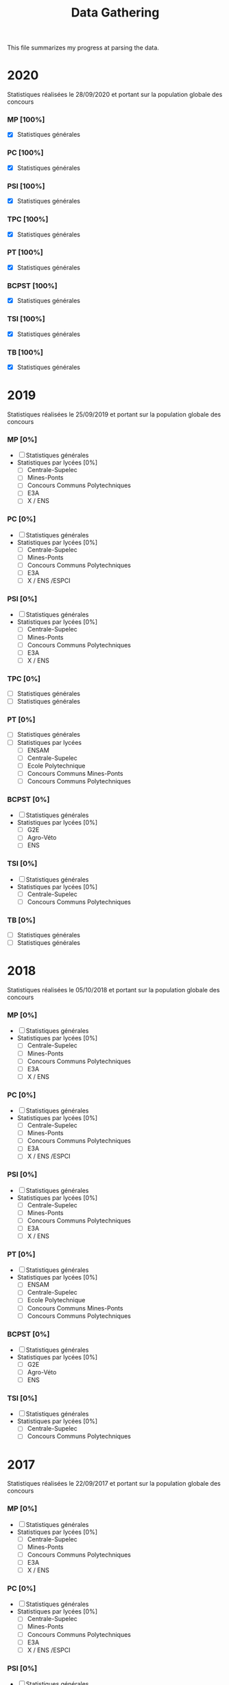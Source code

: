 #+TITLE: Data Gathering
This file summarizes my progress at parsing the data.

* 2020
Statistiques réalisées le 28/09/2020 et portant sur la population globale des concours
*** MP [100%]
- [X] Statistiques générales
*** PC [100%]
- [X] Statistiques générales
*** PSI [100%]
- [X] Statistiques générales
*** TPC [100%]
- [X] Statistiques générales
*** PT [100%]
- [X] Statistiques générales
*** BCPST [100%]
- [X] Statistiques générales
*** TSI [100%]
- [X] Statistiques générales
*** TB [100%]
- [X] Statistiques générales
* 2019
Statistiques réalisées le 25/09/2019 et portant sur la population globale des concours
*** MP [0%]
- [ ] Statistiques générales
- Statistiques par lycées [0%]
  - [ ] Centrale-Supelec
  - [ ] Mines-Ponts
  - [ ] Concours Communs Polytechniques
  - [ ] E3A
  - [ ] X / ENS
*** PC [0%]
- [ ] Statistiques générales
- Statistiques par lycées [0%]
  - [ ] Centrale-Supelec
  - [ ] Mines-Ponts
  - [ ] Concours Communs Polytechniques
  - [ ] E3A
  - [ ] X / ENS /ESPCI
*** PSI [0%]
- [ ] Statistiques générales
- Statistiques par lycées [0%]
  - [ ] Centrale-Supelec
  - [ ] Mines-Ponts
  - [ ] Concours Communs Polytechniques
  - [ ] E3A
  - [ ] X / ENS
*** TPC [0%]
- [ ] Statistiques générales
- [ ] Statistiques générales
*** PT [0%]
- [ ] Statistiques générales
- [ ] Statistiques par lycées
  - [ ] ENSAM
  - [ ] Centrale-Supelec
  - [ ] Ecole Polytechnique
  - [ ] Concours Communs Mines-Ponts
  - [ ] Concours Communs Polytechniques
*** BCPST [0%]
- [ ] Statistiques générales
- Statistiques par lycées [0%]
  - [ ] G2E
  - [ ] Agro-Véto
  - [ ] ENS
*** TSI [0%]
- [ ] Statistiques générales
- Statistiques par lycées [0%]
  - [ ] Centrale-Supelec
  - [ ] Concours Communs Polytechniques
*** TB [0%]
- [ ] Statistiques générales
- [ ] Statistiques générales
* 2018
Statistiques réalisées le 05/10/2018 et portant sur la population globale des concours
*** MP [0%]
- [ ] Statistiques générales
- Statistiques par lycées [0%]
  - [ ] Centrale-Supelec
  - [ ] Mines-Ponts
  - [ ] Concours Communs Polytechniques
  - [ ] E3A
  - [ ] X / ENS
*** PC [0%]
- [ ] Statistiques générales
- Statistiques par lycées [0%]
  - [ ] Centrale-Supelec
  - [ ] Mines-Ponts
  - [ ] Concours Communs Polytechniques
  - [ ] E3A
  - [ ] X / ENS /ESPCI
*** PSI [0%]
- [ ] Statistiques générales
- Statistiques par lycées [0%]
  - [ ] Centrale-Supelec
  - [ ] Mines-Ponts
  - [ ] Concours Communs Polytechniques
  - [ ] E3A
  - [ ] X / ENS
*** PT [0%]
- [ ] Statistiques générales
- Statistiques par lycées [0%]
  - [ ] ENSAM
  - [ ] Centrale-Supelec
  - [ ] Ecole Polytechnique
  - [ ] Concours Communs Mines-Ponts
  - [ ] Concours Communs Polytechniques
*** BCPST [0%]
- [ ] Statistiques générales
- Statistiques par lycées [0%]
  - [ ] G2E
  - [ ] Agro-Véto
  - [ ] ENS
*** TSI [0%]
- [ ] Statistiques générales
- Statistiques par lycées [0%]
  - [ ] Centrale-Supelec
  - [ ] Concours Communs Polytechniques
* 2017
Statistiques réalisées le 22/09/2017 et portant sur la population globale des concours
*** MP [0%]
- [ ] Statistiques générales
- Statistiques par lycées [0%]
  - [ ] Centrale-Supelec
  - [ ] Mines-Ponts
  - [ ] Concours Communs Polytechniques
  - [ ] E3A
  - [ ] X / ENS
*** PC [0%]
- [ ] Statistiques générales
- Statistiques par lycées [0%]
  - [ ] Centrale-Supelec
  - [ ] Mines-Ponts
  - [ ] Concours Communs Polytechniques
  - [ ] E3A
  - [ ] X / ENS /ESPCI
*** PSI [0%]
- [ ] Statistiques générales
- Statistiques par lycées [0%]
  - [ ] Centrale-Supelec
  - [ ] Mines-Ponts
  - [ ] Concours Communs Polytechniques
  - [ ] E3A
  - [ ] X / ENS
*** PT [0%]
- [ ] Statistiques générales
- Statistiques par lycées [0%]
  - [ ] ENSAM
  - [ ] Centrale-Supelec
  - [ ] Ecole Polytechnique
  - [ ] Concours Communs Mines-Ponts
  - [ ] Concours Communs Polytechniques
*** BCPST [0%]
- [ ] Statistiques générales
- Statistiques par lycées [0%]
  - [ ] G2E
  - [ ] Agro-Véto
*** TSI [0%]
- [ ] Statistiques générales
- Statistiques par lycées [0%]
  - [ ] Centrale-Supelec
  - [ ] Concours Communs Polytechniques
* 2016
Statistiques réalisées le 03/10/2016 et portant sur la population globale des concours
*** MP [0%]
- [ ] Statistiques générales
- Statistiques par lycées [0%]
  - [ ] Centrale-Supelec
  - [ ] Mines-Ponts
  - [ ] Concours Communs Polytechniques
  - [ ] E3A
  - [ ] X / ENS
*** PC [0%]
- [ ] Statistiques générales
- Statistiques par lycées [0%]
  - [ ] Centrale-Supelec
  - [ ] Mines-Ponts
  - [ ] Concours Communs Polytechniques
  - [ ] E3A
  - [ ] X / ENS /ESPCI
*** PSI [0%]
- [ ] Statistiques générales
- Statistiques par lycées [0%]
  - [ ] Centrale-Supelec
  - [ ] Mines-Ponts
  - [ ] Concours Communs Polytechniques
  - [ ] E3A
  - [ ] X / ENS
*** PT [0%]
- [ ] Statistiques générales
- Statistiques par lycées [0%]
  - [ ] ENSAM
  - [ ] Centrale-Supelec
  - [ ] Ecole Polytechnique
  - [ ] Concours Communs Mines-Ponts
  - [ ] Concours Communs Polytechniques
*** BCPST [0%]
- [ ] Statistiques générales
- Statistiques par lycées [0%]
  - [ ] G2E
  - [ ] Agro-Véto
*** TSI [0%]
- [ ] Statistiques générales
- Statistiques par lycées [0%]
  - [ ] Centrale-Supelec
  - [ ] Concours Communs Polytechniques
* 2015
Statistiques réalisées le 18/09/2015 et portant sur la population globale des concours
*** MP [0%]
- [ ] Statistiques générales
- Statistiques par lycées [0%]
  - [ ] Centrale-Supelec
  - [ ] Mines-Ponts
  - [ ] Concours Communs Polytechniques
  - [ ] E3A
  - [ ] X / ENS
*** PC [0%]
- [ ] Statistiques générales
- Statistiques par lycées [0%]
  - [ ] Centrale-Supelec
  - [ ] Mines-Ponts
  - [ ] Concours Communs Polytechniques
  - [ ] E3A
  - [ ] X / ENS /ESPCI
*** PSI [0%]
- [ ] Statistiques générales
- Statistiques par lycées [0%]
  - [ ] Centrale-Supelec
  - [ ] Mines-Ponts
  - [ ] Concours Communs Polytechniques
  - [ ] E3A
  - [ ] X / ENS
*** PT [0%]
- [ ] Statistiques générales
- Statistiques par lycées [0%]
  - [ ] ENSAM
  - [ ] Centrale-Supelec
  - [ ] Ecole Polytechnique
  - [ ] Concours Communs Mines-Ponts
  - [ ] Concours Communs Polytechniques
*** BCPST [0%]
- [ ] Statistiques générales
- Statistiques par lycées [0%]
  - [ ] G2E
  - [ ] Agro-Véto
*** TSI [0%]
- [ ] Statistiques générales
- Statistiques par lycées [0%]
  - [ ] Centrale-Supelec
  - [ ] Concours Communs Polytechniques
* 2014
Statistiques réalisées le 22/09/2014 et portant sur la population globale des concours
*** MP [0%]
- [ ] Statistiques générales
- Statistiques par lycées [0%]
  - [ ] Centrale-Supelec
  - [ ] Mines-Ponts
  - [ ] Concours Communs Polytechniques
  - [ ] E3A
  - [ ] X / ENS
*** PC [0%]
- [ ] Statistiques générales
- Statistiques par lycées [0%]
  - [ ] Centrale-Supelec
  - [ ] Mines-Ponts
  - [ ] Concours Communs Polytechniques
  - [ ] E3A
  - [ ] X / ENS /ESPCI
*** PSI [0%]
- [ ] Statistiques générales
- Statistiques par lycées [0%]
  - [ ] Centrale-Supelec
  - [ ] Mines-Ponts
  - [ ] Concours Communs Polytechniques
  - [ ] E3A
  - [ ] X / ENS
*** PT [0%]
- [ ] Statistiques générales
- Statistiques par lycées [0%]
  - [ ] ENSAM
  - [ ] Centrale-Supelec
  - [ ] Ecole Polytechnique
  - [ ] Concours Communs Mines-Ponts
  - [ ] Concours Communs Polytechniques
*** BCPST [0%]
- [ ] Statistiques générales
- Statistiques par lycées [0%]
  - [ ] G2E
  - [ ] Agro-Véto
*** TSI [0%]
- [ ] Statistiques générales
- Statistiques par lycées [0%]
  - [ ] Centrale-Supelec
  - [ ] Concours Communs Polytechniques
* 2013
Statistiques réalisées le 01/10/2013 et portant sur la population globale des concours
*** MP [0%]
- [ ] Statistiques générales
- Statistiques par lycées [0%]
  - [ ] Centrale-Supelec
  - [ ] Mines-Ponts
  - [ ] Concours Communs Polytechniques
  - [ ] E3A
  - [ ] X / ENS
*** PC [0%]
- [ ] Statistiques générales
- Statistiques par lycées [0%]
  - [ ] Centrale-Supelec
  - [ ] Mines-Ponts
  - [ ] Concours Communs Polytechniques
  - [ ] E3A
  - [ ] X / ENS /ESPCI
*** PSI [0%]
- [ ] Statistiques générales
- Statistiques par lycées [0%]
  - [ ] Centrale-Supelec
  - [ ] Mines-Ponts
  - [ ] Concours Communs Polytechniques
  - [ ] E3A
  - [ ] X / ENS
*** PT [0%]
- [ ] Statistiques générales
- Statistiques par lycées [0%]
  - [ ] ENSAM
  - [ ] Centrale-Supelec
  - [ ] Ecole Polytechnique
  - [ ] Concours Communs Mines-Ponts
  - [ ] Concours Communs Polytechniques
*** BCPST [0%]
- [ ] Statistiques générales
- Statistiques par lycées [0%]
  - [ ] G2E
  - [ ] Agro-Véto
*** TSI [0%]
- [ ] Statistiques générales
- Statistiques par lycées [0%]
  - [ ] Centrale-Supelec
  - [ ] Concours Communs Polytechniques
* 2012
Statistiques réalisées le 24/09/2012 et portant sur la population globale des concours
*** MP [0%]
- [ ] Statistiques générales
- Statistiques par lycées [0%]
  - [ ] Centrale-Supelec
  - [ ] Mines-Ponts
  - [ ] Concours Communs Polytechniques
  - [ ] E3A
  - [ ] X / ENS
*** PC [0%]
- [ ] Statistiques générales
- Statistiques par lycées [0%]
  - [ ] Centrale-Supelec
  - [ ] Mines-Ponts
  - [ ] Concours Communs Polytechniques
  - [ ] E3A
  - [ ] X / ENS /ESPCI
*** PSI [0%]
- [ ] Statistiques générales
- Statistiques par lycées [0%]
  - [ ] Centrale-Supelec
  - [ ] Mines-Ponts
  - [ ] Concours Communs Polytechniques
  - [ ] E3A
  - [ ] X / ENS
*** PT [0%]
- [ ] Statistiques générales
- Statistiques par lycées [0%]
  - [ ] ENSAM
  - [ ] Centrale-Supelec
  - [ ] Ecole Polytechnique
  - [ ] Concours Communs Mines-Ponts
  - [ ] Concours Communs Polytechniques
*** BCPST [0%]
- [ ] Statistiques générales
- Statistiques par lycées [0%]
  - [ ] G2E
  - [ ] Agro-Véto
*** TSI [0%]
- [ ] Statistiques générales
- Statistiques par lycées [0%]
  - [ ] Centrale-Supelec
  - [ ] Concours Communs Polytechniques
* 2011
Statistiques réalisées le 05/10/2011 et portant sur la population globale des concours
*** MP [0%]
- [ ] Statistiques générales
- Statistiques par lycées [0%]
  - [ ] Centrale-Supelec
  - [ ] Mines-Ponts
  - [ ] Concours Communs Polytechniques
  - [ ] E3A
  - [ ] X / ENS
*** PC [0%]
- [ ] Statistiques générales
- Statistiques par lycées [0%]
  - [ ] Centrale-Supelec
  - [ ] Mines-Ponts
  - [ ] Concours Communs Polytechniques
  - [ ] E3A
  - [ ] X / ENS /ESPCI
*** PSI [0%]
- [ ] Statistiques générales
- Statistiques par lycées [0%]
  - [ ] Centrale-Supelec
  - [ ] Mines-Ponts
  - [ ] Concours Communs Polytechniques
  - [ ] E3A
  - [ ] X / ENS
*** PT [0%]
- [ ] Statistiques générales
- Statistiques par lycées [0%]
  - [ ] ENSAM
  - [ ] Centrale-Supelec
  - [ ] Ecole Polytechnique
  - [ ] Concours Communs Mines-Ponts
  - [ ] Concours Communs Polytechniques
*** BCPST [0%]
- [ ] Statistiques générales
- Statistiques par lycées [0%]
  - [ ] G2E
  - [ ] Agro-Véto
*** TSI [0%]
- [ ] Statistiques générales
- Statistiques par lycées [0%]
  - [ ] Centrale-Supelec
  - [ ] Concours Communs Polytechniques
* 2010
Statistiques réalisées le 01/10/2010 et portant sur la population globale des concours
*** MP [0%]
- [ ] Statistiques générales
- Statistiques par lycées [0%]
  - [ ] Centrale-Supelec
  - [ ] Ecole Polytechnique
  - [ ] Mines-Ponts
  - [ ] Concours Communs Polytechniques
  - [ ] E3A
*** PC [0%]
- [ ] Statistiques générales
- Statistiques par lycées [0%]
  - [ ] Centrale-Supelec
  - [ ] Ecole Polytechnique-ESPCI
  - [ ] Mines-Ponts
  - [ ] Concours Communs Polytechniques
  - [ ] E3A
*** PSI [0%]
- [ ] Statistiques générales
- Statistiques par lycées [0%]
  - [ ] Centrale-Supelec
  - [ ] Mines-Ponts
  - [ ] Concours Communs Polytechniques
  - [ ] E3A
*** PT [0%]
- [ ] Statistiques générales
- Statistiques par lycées [0%]
  - [ ] ENSAM
  - [ ] Centrale-Supelec
  - [ ] Ecole Polytechnique
  - [ ] Concours Communs Mines-Ponts
  - [ ] Concours Communs Polytechniques
*** BCPST [0%]
- [ ] Statistiques générales
- Statistiques par lycées [0%]
  - [ ] G2E
  - [ ] Agro-Véto
*** TSI [0%]
- [ ] Statistiques générales
- Statistiques par lycées [0%]
  - [ ] Centrale-Supelec
  - [ ] Concours Communs Polytechniques
* 2009
Statistiques réalisées le 25/09/2009
*** MP [0%]
- [ ] Statistiques générales
- Statistiques par lycées [0%]
  - [ ] Centrale-Supelec
  - [ ] Ecole Polytechnique
  - [ ] Mines-Ponts
  - [ ] Concours Communs Polytechniques
  - [ ] E3A
*** PC [0%]
- [ ] Statistiques générales
- Statistiques par lycées [0%]
  - [ ] Centrale-Supelec
  - [ ] Ecole Polytechnique-ESPCI
  - [ ] Mines-Ponts
  - [ ] Concours Communs Polytechniques
  - [ ] E3A
*** PSI [0%]
- [ ] Statistiques générales
- Statistiques par lycées [0%]
  - [ ] Centrale-Supelec
  - [ ] Mines-Ponts
  - [ ] Concours Communs Polytechniques
  - [ ] E3A
*** PT [0%]
- [ ] Statistiques générales
- Statistiques par lycées [0%]
  - [ ] ENSAM
  - [ ] Centrale-Supelec
  - [ ] Ecole Polytechnique
  - [ ] Concours Communs Mines-Ponts
  - [ ] Concours Communs Polytechniques
*** BCPST [0%]
- [ ] Statistiques générales
- Statistiques par lycées [0%]
  - [ ] G2E
  - [ ] Agro-Véto
*** TSI [0%]
- [ ] Statistiques générales
- Statistiques par lycées [0%]
  - [ ] Centrale-Supelec
  - [ ] Concours Communs Polytechniques
* 2008
Statistiques réalisées le 26/09/2008
*** MP [0%]
- [ ] Statistiques générales
- Statistiques par lycées [0%]
  - [ ] Centrale-Supelec
  - [ ] Ecole Polytechnique
  - [ ] Mines-Ponts
  - [ ] Concours Communs Polytechniques
  - [ ] E3A
  - [ ] EPITA
*** PC [0%]
- [ ] Statistiques générales
- Statistiques par lycées [0%]
  - [ ] Centrale-Supelec
  - [ ] Ecole Polytechnique-ESPCI
  - [ ] Mines-Ponts
  - [ ] Concours Communs Polytechniques
  - [ ] E3A
  - [ ] EPITA
*** PSI [0%]
- [ ] Statistiques générales
- Statistiques par lycées [0%]
  - [ ] Centrale-Supelec
  - [ ] Mines-Ponts
  - [ ] Concours Communs Polytechniques
  - [ ] E3A
  - [ ] EPITA
*** PT [0%]
- [ ] Statistiques générales
- Statistiques par lycées [0%]
  - [ ] ENSAM
  - [ ] Centrale-Supelec
  - [ ] Ecole Polytechnique
  - [ ] Concours Communs Mines-Ponts
  - [ ] Concours Communs Polytechniques
*** BCPST [0%]
- [ ] Statistiques générales
- Statistiques par lycées [0%]
  - [ ] G2E
  - [ ] Agro-Véto
*** TSI [0%]
- [ ] Statistiques générales
- Statistiques par lycées [0%]
  - [ ] Centrale-Supelec
  - [ ] Concours Communs Polytechniques
  - [ ] EPITA
* 2007
*** MP [0%]
- [ ] Statistiques générales
- Statistiques par lycées [0%]
  - [ ] Centrale-Supelec
  - [ ] Ecole Polytechniques
  - [ ] Mines-Ponts
  - [ ] Concours Communs Polytechniques
  - [ ] E3A
*** PC [0%]
- [ ] Statistiques générales
- Statistiques par lycées [0%]
  - [ ] Centrale-Supelec
  - [ ] Ecole Polytechniques-ESPCI
  - [ ] Mines-Ponts
  - [ ] Concours Communs Polytechniques
  - [ ] E3A
*** PSI [0%]
- [ ] Statistiques générales
- Statistiques par lycées [0%]
  - [ ] Centrale-Supelec
  - [ ] Mines-Ponts
  - [ ] Concours Communs Polytechniques
  - [ ] E3A
*** PT [0%]
- [ ] Statistiques générales
- Statistiques par lycées [0%]
  - [ ] ENSAM
  - [ ] Centrale-Supelec
  - [ ] Ecole Polytechniques
  - [ ] Concours Communs Mines-Ponts
  - [ ] Concours Communs Polytechniques
*** BCPST [0%]
- [ ] Statistiques générales
- Statistiques par lycées [0%]
  - [ ] G2E
  - [ ] Agro-Véto
*** TSI [0%]
- [ ] Statistiques générales
- Statistiques par lycées [0%]
  - [ ] Centrale-Supelec
  - [ ] Concours Communs Polytechniques
* 2006
*** MP [0%]
- [ ] Statistiques générales
- Statistiques par lycées [0%]
  - [ ] Centrale-Supelec
  - [ ] Ecole Polytechniques
  - [ ] Mines-Ponts
  - [ ] Concours Communs Polytechniques
  - [ ] E3A
*** PC [0%]
- [ ] Statistiques générales
- Statistiques par lycées [0%]
  - [ ] Centrale-Supelec
  - [ ] Ecole Polytechniques-ESPCI
  - [ ] Mines-Ponts
  - [ ] Concours Communs Polytechniques
  - [ ] E3A
*** PSI [0%]
- [ ] Statistiques générales
- Statistiques par lycées [0%]
  - [ ] Centrale-Supelec
  - [ ] Mines-Ponts
  - [ ] Concours Communs Polytechniques
  - [ ] E3A
*** PT [0%]
- [ ] Statistiques générales
- Statistiques par lycées [0%]
  - [ ] ENSAM
  - [ ] Centrale-Supelec
  - [ ] Ecole Polytechniques
  - [ ] Concours Communs Mines-Ponts
  - [ ] Concours Communs Polytechniques
*** BCPST [0%]
- [ ] Statistiques générales
- Statistiques par lycées [0%]
  - [ ] G2E
  - [ ] Agro-Véto
*** TSI [0%]
- [ ] Statistiques générales
- Statistiques par lycées [0%]
  - [ ] Centrale-Supelec
  - [ ] Concours Communs Polytechniques
* 2005
*** MP [0%]
- [ ] Statistiques générales
- Statistiques par lycées [0%]
  - [ ] Centrale-Supelec
  - [ ] Ecole Polytechniques
  - [ ] Mines-Ponts
  - [ ] Concours Communs Polytechniques
  - [ ] E3A
*** PC [0%]
- [ ] Statistiques générales
- Statistiques par lycées [0%]
  - [ ] Centrale-Supelec
  - [ ] Ecole Polytechniques-ESPCI
  - [ ] Mines-Ponts
  - [ ] Concours Communs Polytechniques
  - [ ] E3A
*** PSI [0%]
- [ ] Statistiques générales
- Statistiques par lycées [0%]
  - [ ] Centrale-Supelec
  - [ ] Ens
  - [ ] cachan /X-ESPCI
  - [ ] Mines-Ponts
  - [ ] Concours Communs Polytechniques
  - [ ] E3A
*** PT [0%]
- [ ] Statistiques générales
- Statistiques par lycées [0%]
  - [ ] ENSAM
  - [ ] Centrale-Supelec
  - [ ] Ecole Polytechniques
  - [ ] Mines-Ponts
  - [ ] Concours Communs Polytechniques
*** BCPST [0%]
- [ ] Statistiques générales
- Statistiques par lycées [0%]
  - [ ] G2E
  - [ ] Agro-Véto
  - [ ] ENS
*** TSI [0%]
- [ ] Statistiques générales
- Statistiques par lycées [0%]
  - [ ] Centrale-Supelec
  - [ ] Concours Communs Polytechniques
* 2004
*** MP [0%]
- [ ] Statistiques générales
- Statistiques par lycées [0%]
  - [ ] Centrale-Supelec
  - [ ] Ecole Polytechniques
  - [ ] Mines-Ponts
  - [ ] Concours Communs Polytechniques
*** PC [0%]
- [ ] Statistiques générales
- Statistiques par lycées [0%]
  - [ ] Centrale-Supelec
  - [ ] Ecole Polytechniques-ESPCI
  - [ ] Mines-Ponts
  - [ ] Concours Communs Polytechniques
*** PSI [0%]
- [ ] Statistiques générales
- Statistiques par lycées [0%]
  - [ ] Centrale-Supelec
  - [ ] Ens
  - [ ] cachan /X-ESPCI
  - [ ] Mines-Ponts
  - [ ] Concours Communs Polytechniques
*** PT [0%]
- [ ] Statistiques générales
- Statistiques par lycées [0%]
  - [ ] ENSAM
  - [ ] Centrale-Supelec
  - [ ] Ecole Polytechniques
  - [ ] Mines-Ponts
  - [ ] Concours Communs Polytechniques
*** BCPST [0%]
- [ ] Statistiques générales
- Statistiques par lycées [0%]
  - [ ] G2E
  - [ ] Agro-Véto
*** TSI [0%]
- [ ] Statistiques générales
- Statistiques par lycées [0%]
  - [ ] Centrale-Supelec
  - [ ] Concours Communs Polytechniques
* 2003
*** MP [0%]
- [ ] Statistiques générales
- Statistiques par lycées [0%]
  - [ ] Centrale-Supelec
  - [ ] Ecole Polytechniques
  - [ ] Mines-Ponts
  - [ ] Concours Communs Polytechniques
*** PC [0%]
- [ ] Statistiques générales
- Statistiques par lycées [0%]
  - [ ] Centrale-Supelec
  - [ ] Ecole Polytechniques-ESPCI
  - [ ] Mines-Ponts
  - [ ] Concours Communs Polytechniques
*** PSI [0%]
- [ ] Statistiques générales
- Statistiques par lycées [0%]
  - [ ] Centrale-Supelec
  - [ ] Ens
  - [ ] cachan /X-ESPCI
  - [ ] Mines-Ponts
  - [ ] Concours Communs Polytechniques
*** PT [0%]
- [ ] Statistiques générales
- Statistiques par lycées [0%]
  - [ ] ENSAM
  - [ ] Centrale-Supelec
  - [ ] Ecole Polytechniques
  - [ ] Mines-Ponts
  - [ ] Concours Communs Polytechniques
*** BCPST [0%]
- [ ] Statistiques générales
*** TSI [0%]
- [ ] Statistiques générales
- Statistiques par lycées [0%]
  - [ ] Centrale-Supelec
  - [ ] Concours Communs Polytechniques
* 2002
*** MP [0%]
- [ ] Statistiques générales
- Statistiques par lycées [0%]
  - [ ] Centrale-Supelec
  - [ ] Ecole Polytechniques
  - [ ] Inter
  - [ ] ENS
  - [ ] Mines-Ponts
  - [ ] Concours Communs Polytechniques
*** PC [0%]
- [ ] Statistiques générales
- Statistiques par lycées [0%]
  - [ ] Centrale-Supelec
  - [ ] Ecole Polytechniques-ESPCI
  - [ ] Inter
  - [ ] ENS
  - [ ] Mines-Ponts
  - [ ] Concours Communs Polytechniques
*** PSI [0%]
- [ ] Statistiques générales
- Statistiques par lycées [0%]
  - [ ] Centrale-Supelec
  - [ ] Ens
  - [ ] cachan /X-ESPCI
  - [ ] Mines-Ponts
  - [ ] Concours Communs Polytechniques
*** PT [0%]
- [ ] Statistiques générales
*** BCPST [0%]
- [ ] Statistiques générales
*** TSI [0%]
- [ ] Statistiques générales
- Statistiques par lycées [0%]
  - [ ] Centrale-Supelec
  - [ ] Concours Communs Polytechniques
